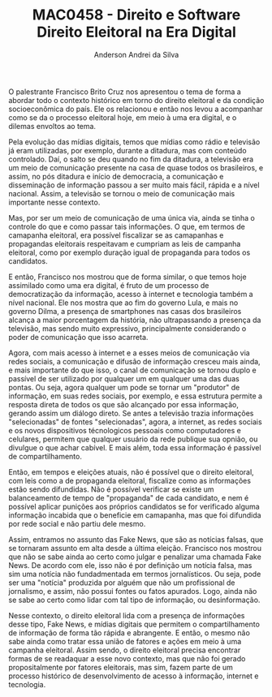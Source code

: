 #+STARTUP: overview indent inlineimages logdrawer
#+TITLE: MAC0458 - Direito e Software \linebreak \newline Direito Eleitoral na Era Digital
#+AUTHOR: Anderson Andrei da Silva
#+LANGUAGE:    bt-br
#+TAGS: noexport(n) Stats(S)
#+TAGS: Teaching(T) R(R) OrgMode(O) Python(P)
#+TAGS: Book(b) DOE(D) Code(C) NODAL(N) FPGA(F) Autotuning(A) Arnaud(r)
#+TAGS: DataVis(v) PaperReview(W)
#+EXPORT_SELECT_TAGS: Blog
#+OPTIONS:   H:3 num:t toc:nil \n:nil @:t ::t |:t ^:t -:t f:t *:t <:t
#+OPTIONS:   TeX:t LaTeX:t skip:nil d:nil todo:t pri:nil tags:not-in-toc
#+EXPORT_SELECT_TAGS: export
#+EXPORT_EXCLUDE_TAGS: noexport
#+COLUMNS: %25ITEM %TODO %3PRIORITY %TAGS
#+SEQ_TODO: TODO(t!) STARTED(s!) WAITING(w@) APPT(a!) | DONE(d!) CANCELLED(c!) DEFERRED(f!)

#+LATEX_CLASS_OPTIONS: [a4paper]
#+LATEX_HEADER: \usepackage[margin=2cm]{geometry}
#+LATEX_HEADER: \usepackage{sourcecodepro}
#+LATEX_HEADER: \usepackage{booktabs}
#+LATEX_HEADER: \usepackage{array}
#+LATEX_HEADER: \usepackage{colortbl}
#+LATEX_HEADER: \usepackage{listings}
#+LATEX_HEADER: \usepackage{graphicx}
#+LATEX_HEADER: \usepackage[english]{babel}
#+LATEX_HEADER: \usepackage[scale=2]{ccicons}
#+LATEX_HEADER: \usepackage{hyperref}
#+LATEX_HEADER: \usepackage{relsize}
#+LATEX_HEADER: \usepackage{amsmath}
#+LATEX_HEADER: \usepackage{bm}
#+LATEX_HEADER: \usepackage{wasysym}
#+LATEX_HEADER: \usepackage{float}
#+LATEX_HEADER: \usepackage{ragged2e}
#+LATEX_HEADER: \usepackage{textcomp}
#+LATEX_HEADER: \usepackage{pgfplots}
#+LATEX_HEADER: \usepackage{todonotes}
#+LATEX_HEADER: \lstdefinelanguage{Julia}%
#+LATEX_HEADER:   {morekeywords={abstract,struct,break,case,catch,const,continue,do,else,elseif,%
#+LATEX_HEADER:       end,export,false,for,function,immutable,mutable,using,import,importall,if,in,%
#+LATEX_HEADER:       macro,module,quote,return,switch,true,try,catch,type,typealias,%
#+LATEX_HEADER:       while,<:,+,-,::,/},%
#+LATEX_HEADER:    sensitive=true,%
#+LATEX_HEADER:    alsoother={$},%
#+LATEX_HEADER:    morecomment=[l]\#,%
#+LATEX_HEADER:    morecomment=[n]{\#=}{=\#},%
#+LATEX_HEADER:    morestring=[s]{"}{"},%
#+LATEX_HEADER:    morestring=[m]{'}{'},%
#+LATEX_HEADER: }[keywords,comments,strings]%
#+LATEX_HEADER: \lstset{ %
#+LATEX_HEADER:   backgroundcolor={},
#+LATEX_HEADER:   basicstyle=\ttfamily\scriptsize,
#+LATEX_HEADER:   breakatwhitespace=true,
#+LATEX_HEADER:   breaklines=true,
#+LATEX_HEADER:   captionpos=n,
# #+LATEX_HEADER:   escapeinside={\%*}{*)},
#+LATEX_HEADER:   extendedchars=true,
#+LATEX_HEADER:   frame=n,
#+LATEX_HEADER:   language=R,
#+LATEX_HEADER:   rulecolor=\color{black},
#+LATEX_HEADER:   showspaces=false,
#+LATEX_HEADER:   showstringspaces=false,
#+LATEX_HEADER:   showtabs=false,
#+LATEX_HEADER:   stepnumber=2,
#+LATEX_HEADER:   stringstyle=\color{gray},
#+LATEX_HEADER:   tabsize=2,
#+LATEX_HEADER: }
#+LATEX_HEADER: \renewcommand*{\UrlFont}{\ttfamily\smaller\relax}

O palestrante Francisco Brito Cruz nos apresentou o tema de forma a abordar todo o contexto histórico em torno do 
direito eleitoral e da condição socioeconômica do país. Ele os relacionou e então nos levou a acompanhar como se da 
o processo eleitoral hoje, em meio à uma era digital, e o dilemas envoltos ao tema.

Pela evolução das mídias digitais, temos que mídias como rádio e televisão já eram utilizadas, por exemplo, durante a ditadura, 
mas com conteúdo controlado. Daí, o salto se deu quando no fim da ditadura, a televisão era um meio de comunicação presente na casa de 
quase todos os brasileiros, e assim, no pós ditadura e início de democracia, a comunicação e disseminação de informação passou a ser muito mais 
fácil, rápida e a nível nacional. Assim, a televisão se tornou o meio de comunicação mais importante nesse contexto.

Mas, por ser um meio de comunicação de uma única via, ainda se tinha o controle do que e como passar tais informações. O que, em termos de
camapanha eleitoral, era possível fiscalizar se as camapanhas e propagandas eleitorais respeitavam e cumpriam as leis de campanha eleitoral,
como por exemplo duração igual de propaganda para todos os candidatos.

E então, Francisco nos mostrou que de forma similar, o que temos hoje assimilado como uma era digital, é fruto de um processo de democratização
da informação, acesso à internet e tecnologia também a nível nacional. Ele nos mostra que ao fim do governo Lula, e mais no governo Dilma,
a presença de smartphones nas casas dos brasileiros alcança a maior porcentagem da história, não ultrapassando a presença da televisão, mas
sendo muito expressivo, principalmente considerando o poder de comunicação que isso acarreta.

Agora, com mais acesso à internet e  a esses meios de comunicação via redes sociais, a comunicação e difusão de informação cresceu mais ainda,
e mais importante do que isso, o canal de comunicação se tornou duplo e passível de ser utilizado por qualquer um em qualquer uma das duas pontas.
Ou seja, agora qualquer um pode se tornar um "produtor" de informação, em suas redes sociais, por exemplo, e essa estrutura permite a resposta 
direta de todos os que são alcançado por essa informação, gerando assim um diálogo direto. Se antes a televisão trazia informações "selecionadas"
de fontes "selecionadas", agora, a internet, as redes sociais e os novos dispositivos técnologicos pessoais como computadores e celulares, permitem
que qualquer usuário da rede publique sua opnião, ou divulgue o que achar cabível. E mais além, toda essa informação é passível de compartilhamento.

Então, em tempos e eleições atuais, não é possível que o direito eleitoral, com leis como a de propaganda eleitoral, fiscalize como as informações 
estão sendo difundidas. Não é possível verificar se existe um balanceamento de tempo de "propaganda" de cada candidato, e nem é possível aplicar
punições aos próprios candidatos se for verificado alguma informação incabida que o beneficie em camapanha, mas que foi difundida por rede social
e não partiu dele mesmo.

Assim, entramos no assunto das Fake News, que são as notícias falsas, que se tornaram assunto em alta desde a última eleição. Francisco nos mostrou
que não se sabe ainda ao certo como julgar e penalizar uma chamada Fake News. De acordo com ele, isso não é por definição um notícia falsa,
mas sim uma notícia não fundadmentada em termos jornalísticos. Ou seja, pode ser uma "notícia" produzida por alguém que não um profissional de 
jornalismo, e assim, não possui fontes ou fatos apurados. Logo, ainda não se sabe ao certo como lidar com tal tipo de informação, ou desinformação.

Nesse contexto, o direito eleitoral lida com a presença de informações desse tipo, Fake News, e mídias digitais que permitem o compartilhamento de 
informação de forma tão rápida e abrangente. E então, o mesmo não sabe ainda como tratar essa união de fatores e ações em meio à uma campanha 
eleitoral. Assim sendo, o direito eleitoral precisa encontrar formas de se readaquar a esse novo contexto, mas que não foi gerado 
propositalmente por fatores eleitorais, mas sim, fazem parte de um processo histórico de desenvolvimento de acesso à informação, 
internet e tecnologia.
